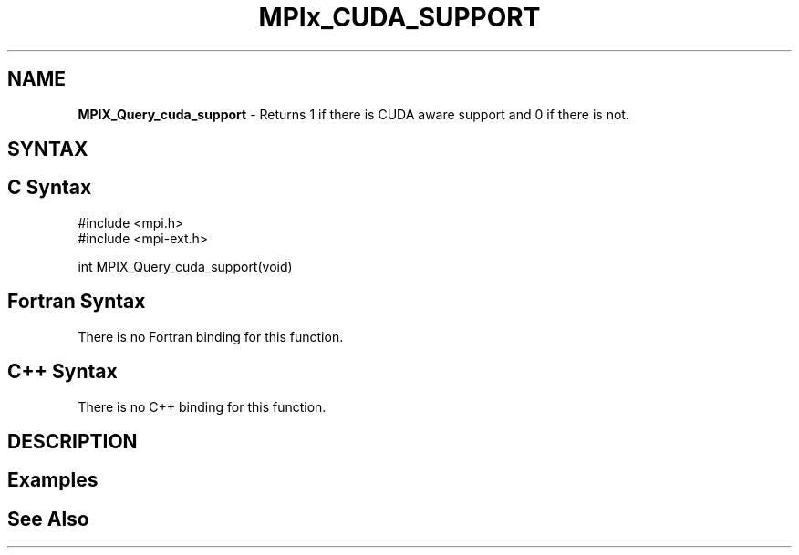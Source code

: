 .\" Copyright 2007-2010 Oracle and/or its affiliates.  All rights reserved.
.\" Copyright (c) 1996 Thinking Machines Corporation
.\" Copyright (c) 2010 Cisco Systems, Inc.  All rights reserved.
.\" Copyright (c) 2015 NVIDIA, Inc. All rights reserved.
.TH MPIx_CUDA_SUPPORT 3 "Jul 12, 2016" "2.0.0" "Open MPI"
.SH NAME
\fBMPIX_Query_cuda_support\fP \- Returns 1 if there is CUDA aware support and 0 if there is not.

.SH SYNTAX
.ft R
.SH C Syntax
.nf
#include <mpi.h>
#include <mpi-ext.h>

int MPIX_Query_cuda_support(void)
.fi
.SH Fortran Syntax
There is no Fortran binding for this function.
.
.SH C++ Syntax
There is no C++ binding for this function.
.
.SH DESCRIPTION
.ft R

.SH Examples
.ft R

.SH See Also
.ft R
.nf

.fi
